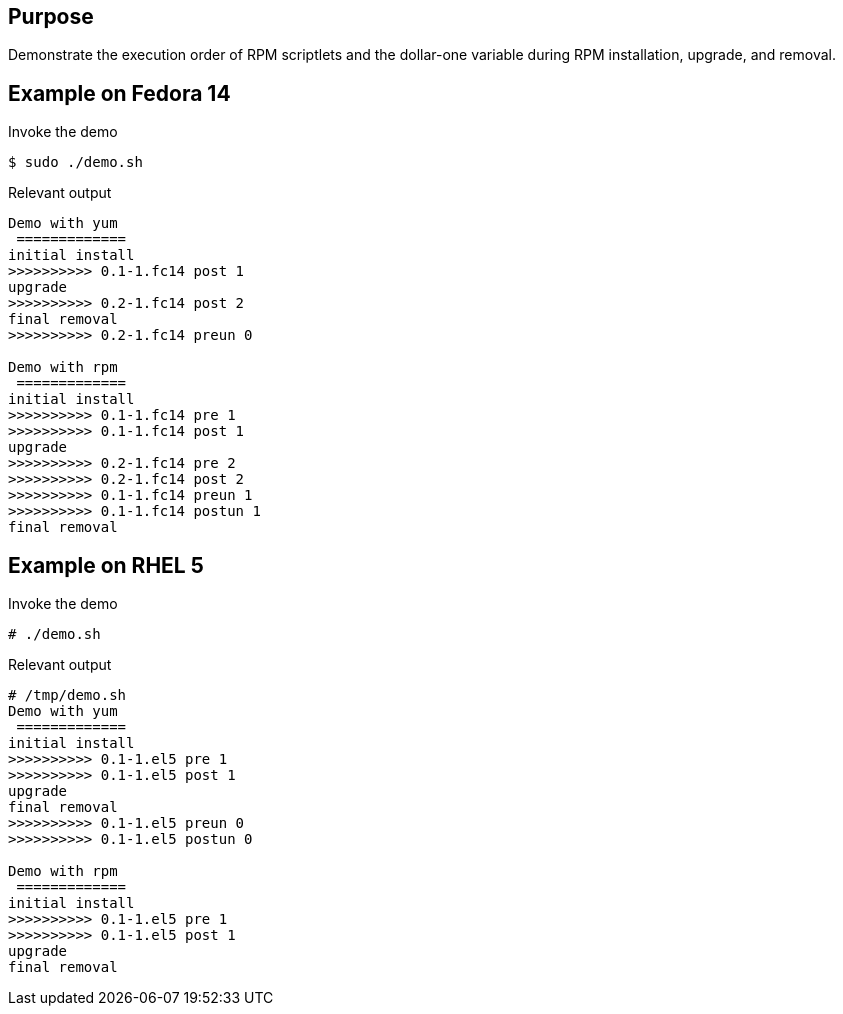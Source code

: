 Purpose
-------

Demonstrate the execution order of RPM scriptlets and the dollar-one
variable during RPM installation, upgrade, and removal.

Example on Fedora 14
--------------------

.Invoke the demo
----
$ sudo ./demo.sh 
----

.Relevant output
----
Demo with yum
 =============
initial install
>>>>>>>>>> 0.1-1.fc14 post 1
upgrade
>>>>>>>>>> 0.2-1.fc14 post 2
final removal
>>>>>>>>>> 0.2-1.fc14 preun 0

Demo with rpm
 =============
initial install
>>>>>>>>>> 0.1-1.fc14 pre 1
>>>>>>>>>> 0.1-1.fc14 post 1
upgrade
>>>>>>>>>> 0.2-1.fc14 pre 2
>>>>>>>>>> 0.2-1.fc14 post 2
>>>>>>>>>> 0.1-1.fc14 preun 1
>>>>>>>>>> 0.1-1.fc14 postun 1
final removal
----

Example on RHEL 5
-----------------

.Invoke the demo
----
# ./demo.sh 
----

.Relevant output
----
# /tmp/demo.sh 
Demo with yum
 =============
initial install
>>>>>>>>>> 0.1-1.el5 pre 1
>>>>>>>>>> 0.1-1.el5 post 1
upgrade
final removal
>>>>>>>>>> 0.1-1.el5 preun 0
>>>>>>>>>> 0.1-1.el5 postun 0

Demo with rpm
 =============
initial install
>>>>>>>>>> 0.1-1.el5 pre 1
>>>>>>>>>> 0.1-1.el5 post 1
upgrade
final removal
----
